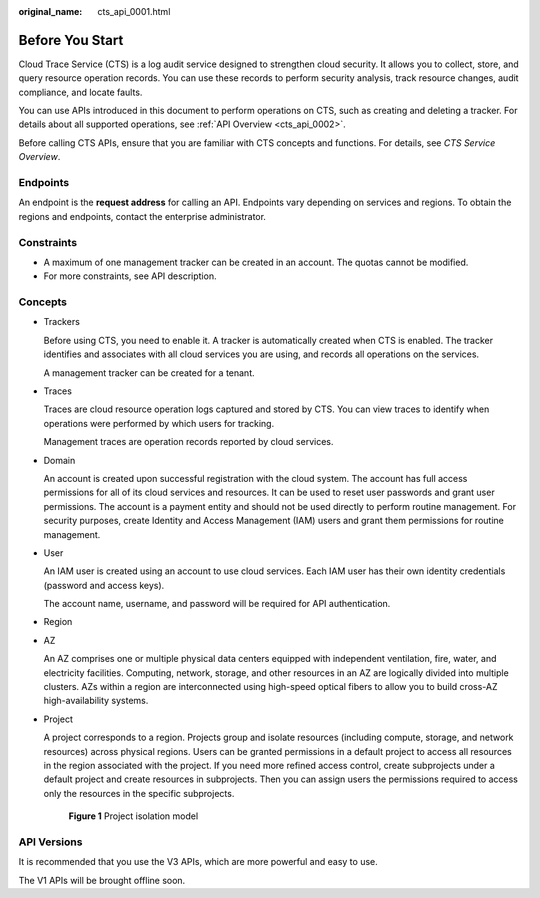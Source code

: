 :original_name: cts_api_0001.html

.. _cts_api_0001:

Before You Start
================

Cloud Trace Service (CTS) is a log audit service designed to strengthen cloud security. It allows you to collect, store, and query resource operation records. You can use these records to perform security analysis, track resource changes, audit compliance, and locate faults.

You can use APIs introduced in this document to perform operations on CTS, such as creating and deleting a tracker. For details about all supported operations, see :ref:`API Overview <cts_api_0002>`.

Before calling CTS APIs, ensure that you are familiar with CTS concepts and functions. For details, see *CTS Service Overview*.

Endpoints
---------

An endpoint is the **request address** for calling an API. Endpoints vary depending on services and regions. To obtain the regions and endpoints, contact the enterprise administrator.

Constraints
-----------

-  A maximum of one management tracker can be created in an account. The quotas cannot be modified.
-  For more constraints, see API description.

Concepts
--------

-  Trackers

   Before using CTS, you need to enable it. A tracker is automatically created when CTS is enabled. The tracker identifies and associates with all cloud services you are using, and records all operations on the services.

   A management tracker can be created for a tenant.

-  Traces

   Traces are cloud resource operation logs captured and stored by CTS. You can view traces to identify when operations were performed by which users for tracking.

   Management traces are operation records reported by cloud services.

-  Domain

   An account is created upon successful registration with the cloud system. The account has full access permissions for all of its cloud services and resources. It can be used to reset user passwords and grant user permissions. The account is a payment entity and should not be used directly to perform routine management. For security purposes, create Identity and Access Management (IAM) users and grant them permissions for routine management.

-  User

   An IAM user is created using an account to use cloud services. Each IAM user has their own identity credentials (password and access keys).

   The account name, username, and password will be required for API authentication.

-  Region

-  AZ

   An AZ comprises one or multiple physical data centers equipped with independent ventilation, fire, water, and electricity facilities. Computing, network, storage, and other resources in an AZ are logically divided into multiple clusters. AZs within a region are interconnected using high-speed optical fibers to allow you to build cross-AZ high-availability systems.

-  Project

   A project corresponds to a region. Projects group and isolate resources (including compute, storage, and network resources) across physical regions. Users can be granted permissions in a default project to access all resources in the region associated with the project. If you need more refined access control, create subprojects under a default project and create resources in subprojects. Then you can assign users the permissions required to access only the resources in the specific subprojects.


   .. figure:: /_static/images/en-us_image_0000002255078693.png
      :alt: **Figure 1** Project isolation model

      **Figure 1** Project isolation model

API Versions
------------

It is recommended that you use the V3 APIs, which are more powerful and easy to use.

The V1 APIs will be brought offline soon.
